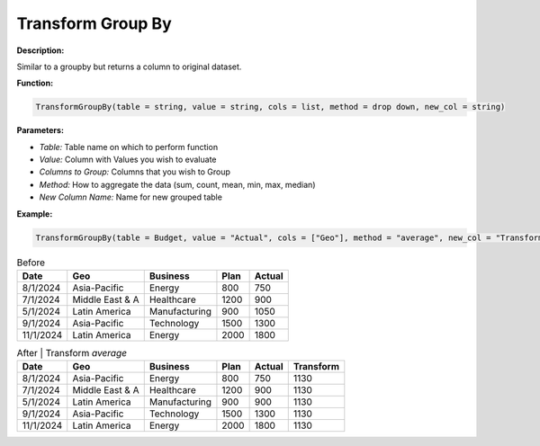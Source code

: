 Transform Group By
=================

**Description:**

Similar to a groupby but returns a column to original dataset.

**Function:**

.. code-block:: python

    TransformGroupBy(table = string, value = string, cols = list, method = drop down, new_col = string)

**Parameters:**

- *Table:* Table name on which to perform function
- *Value:* Column with Values you wish to evaluate
- *Columns to Group:* Columns that you wish to Group
- *Method:* How to aggregate the data (sum, count, mean, min, max, median)
- *New Column Name:* Name for new grouped table

**Example:**

.. code-block:: python

   TransformGroupBy(table = Budget, value = "Actual", cols = ["Geo"], method = "average", new_col = "Transform")

.. table:: Before

   +-------------------+----------------------+---------------+------+---------+
   | Date              | Geo                  | Business      | Plan | Actual  |
   +===================+======================+===============+======+=========+
   | 8/1/2024          | Asia-Pacific         | Energy        | 800  | 750     |
   +-------------------+----------------------+---------------+------+---------+
   | 7/1/2024          | Middle East & A      | Healthcare    | 1200 | 900     |
   +-------------------+----------------------+---------------+------+---------+
   | 5/1/2024          | Latin America        | Manufacturing | 900  | 1050    |
   +-------------------+----------------------+---------------+------+---------+
   | 9/1/2024          | Asia-Pacific         | Technology    | 1500 | 1300    |
   +-------------------+----------------------+---------------+------+---------+
   | 11/1/2024         | Latin America        | Energy        | 2000 | 1800    |
   +-------------------+----------------------+---------------+------+---------+

.. table:: After | Transform *average*

   +-------------------+----------------------+---------------+------+---------+-----------+
   | Date              | Geo                  | Business      | Plan | Actual  | Transform |
   +===================+======================+===============+======+=========+===========+
   | 8/1/2024          | Asia-Pacific         | Energy        | 800  | 750     | 1130      |
   +-------------------+----------------------+---------------+------+---------+-----------+
   | 7/1/2024          | Middle East & A      | Healthcare    | 1200 | 900     | 1130      |
   +-------------------+----------------------+---------------+------+---------+-----------+
   | 5/1/2024          | Latin America        | Manufacturing | 900  | 900     | 1130      |
   +-------------------+----------------------+---------------+------+---------+-----------+
   | 9/1/2024          | Asia-Pacific         | Technology    | 1500 | 1300    | 1130      |
   +-------------------+----------------------+---------------+------+---------+-----------+
   | 11/1/2024         | Latin America        | Energy        | 2000 | 1800    | 1130      |
   +-------------------+----------------------+---------------+------+---------+-----------+